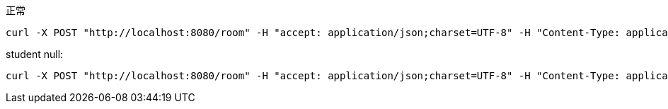 正常

    curl -X POST "http://localhost:8080/room" -H "accept: application/json;charset=UTF-8" -H "Content-Type: application/json;charset=UTF-8" -d "{ \"id\": 2, \"name\": \"2-1\", \"students\": [ { \"id\": 3, \"name\": \"inoue\" } ]}"

student null:

    curl -X POST "http://localhost:8080/room" -H "accept: application/json;charset=UTF-8" -H "Content-Type: application/json;charset=UTF-8" -d "{ \"id\": 4, \"name\": \"\"}"